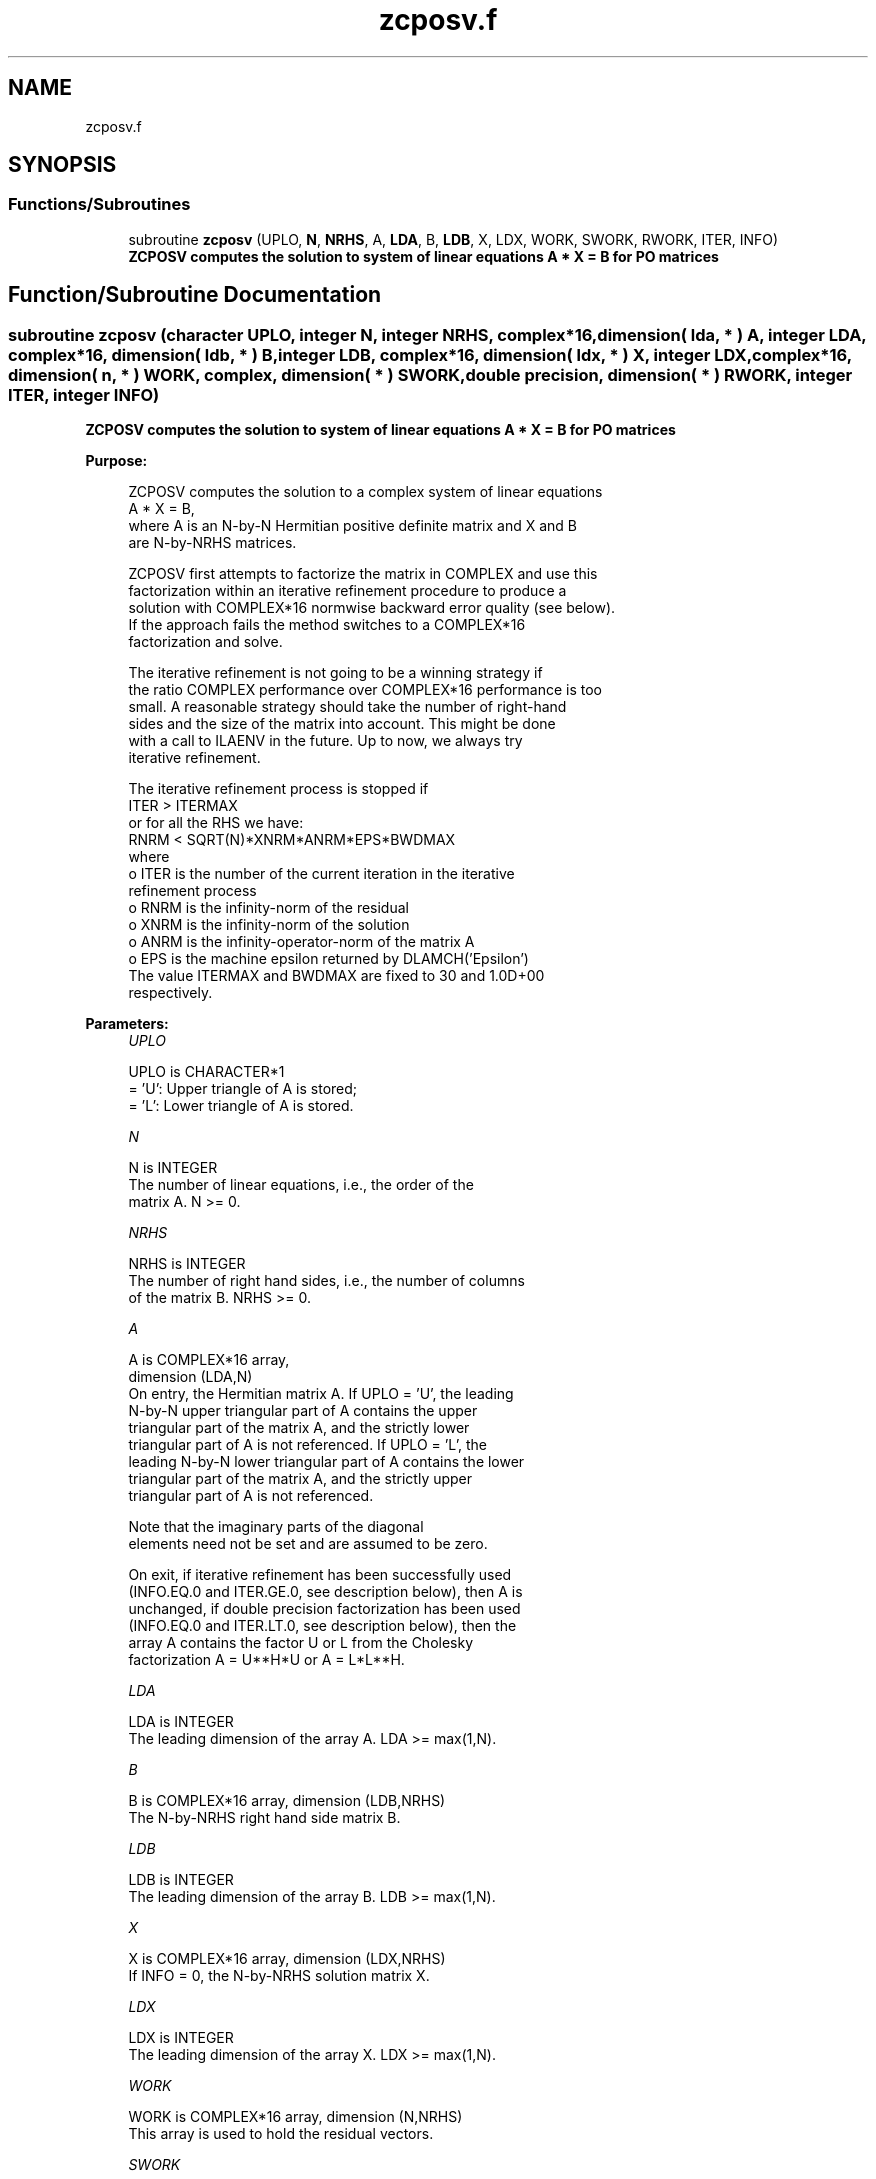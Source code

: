 .TH "zcposv.f" 3 "Tue Nov 14 2017" "Version 3.8.0" "LAPACK" \" -*- nroff -*-
.ad l
.nh
.SH NAME
zcposv.f
.SH SYNOPSIS
.br
.PP
.SS "Functions/Subroutines"

.in +1c
.ti -1c
.RI "subroutine \fBzcposv\fP (UPLO, \fBN\fP, \fBNRHS\fP, A, \fBLDA\fP, B, \fBLDB\fP, X, LDX, WORK, SWORK, RWORK, ITER, INFO)"
.br
.RI "\fB ZCPOSV computes the solution to system of linear equations A * X = B for PO matrices\fP "
.in -1c
.SH "Function/Subroutine Documentation"
.PP 
.SS "subroutine zcposv (character UPLO, integer N, integer NRHS, complex*16, dimension( lda, * ) A, integer LDA, complex*16, dimension( ldb, * ) B, integer LDB, complex*16, dimension( ldx, * ) X, integer LDX, complex*16, dimension( n, * ) WORK, complex, dimension( * ) SWORK, double precision, dimension( * ) RWORK, integer ITER, integer INFO)"

.PP
\fB ZCPOSV computes the solution to system of linear equations A * X = B for PO matrices\fP  
.PP
\fBPurpose: \fP
.RS 4

.PP
.nf
 ZCPOSV computes the solution to a complex system of linear equations
    A * X = B,
 where A is an N-by-N Hermitian positive definite matrix and X and B
 are N-by-NRHS matrices.

 ZCPOSV first attempts to factorize the matrix in COMPLEX and use this
 factorization within an iterative refinement procedure to produce a
 solution with COMPLEX*16 normwise backward error quality (see below).
 If the approach fails the method switches to a COMPLEX*16
 factorization and solve.

 The iterative refinement is not going to be a winning strategy if
 the ratio COMPLEX performance over COMPLEX*16 performance is too
 small. A reasonable strategy should take the number of right-hand
 sides and the size of the matrix into account. This might be done
 with a call to ILAENV in the future. Up to now, we always try
 iterative refinement.

 The iterative refinement process is stopped if
     ITER > ITERMAX
 or for all the RHS we have:
     RNRM < SQRT(N)*XNRM*ANRM*EPS*BWDMAX
 where
     o ITER is the number of the current iteration in the iterative
       refinement process
     o RNRM is the infinity-norm of the residual
     o XNRM is the infinity-norm of the solution
     o ANRM is the infinity-operator-norm of the matrix A
     o EPS is the machine epsilon returned by DLAMCH('Epsilon')
 The value ITERMAX and BWDMAX are fixed to 30 and 1.0D+00
 respectively.
.fi
.PP
 
.RE
.PP
\fBParameters:\fP
.RS 4
\fIUPLO\fP 
.PP
.nf
          UPLO is CHARACTER*1
          = 'U':  Upper triangle of A is stored;
          = 'L':  Lower triangle of A is stored.
.fi
.PP
.br
\fIN\fP 
.PP
.nf
          N is INTEGER
          The number of linear equations, i.e., the order of the
          matrix A.  N >= 0.
.fi
.PP
.br
\fINRHS\fP 
.PP
.nf
          NRHS is INTEGER
          The number of right hand sides, i.e., the number of columns
          of the matrix B.  NRHS >= 0.
.fi
.PP
.br
\fIA\fP 
.PP
.nf
          A is COMPLEX*16 array,
          dimension (LDA,N)
          On entry, the Hermitian matrix A. If UPLO = 'U', the leading
          N-by-N upper triangular part of A contains the upper
          triangular part of the matrix A, and the strictly lower
          triangular part of A is not referenced.  If UPLO = 'L', the
          leading N-by-N lower triangular part of A contains the lower
          triangular part of the matrix A, and the strictly upper
          triangular part of A is not referenced.

          Note that the imaginary parts of the diagonal
          elements need not be set and are assumed to be zero.

          On exit, if iterative refinement has been successfully used
          (INFO.EQ.0 and ITER.GE.0, see description below), then A is
          unchanged, if double precision factorization has been used
          (INFO.EQ.0 and ITER.LT.0, see description below), then the
          array A contains the factor U or L from the Cholesky
          factorization A = U**H*U or A = L*L**H.
.fi
.PP
.br
\fILDA\fP 
.PP
.nf
          LDA is INTEGER
          The leading dimension of the array A.  LDA >= max(1,N).
.fi
.PP
.br
\fIB\fP 
.PP
.nf
          B is COMPLEX*16 array, dimension (LDB,NRHS)
          The N-by-NRHS right hand side matrix B.
.fi
.PP
.br
\fILDB\fP 
.PP
.nf
          LDB is INTEGER
          The leading dimension of the array B.  LDB >= max(1,N).
.fi
.PP
.br
\fIX\fP 
.PP
.nf
          X is COMPLEX*16 array, dimension (LDX,NRHS)
          If INFO = 0, the N-by-NRHS solution matrix X.
.fi
.PP
.br
\fILDX\fP 
.PP
.nf
          LDX is INTEGER
          The leading dimension of the array X.  LDX >= max(1,N).
.fi
.PP
.br
\fIWORK\fP 
.PP
.nf
          WORK is COMPLEX*16 array, dimension (N,NRHS)
          This array is used to hold the residual vectors.
.fi
.PP
.br
\fISWORK\fP 
.PP
.nf
          SWORK is COMPLEX array, dimension (N*(N+NRHS))
          This array is used to use the single precision matrix and the
          right-hand sides or solutions in single precision.
.fi
.PP
.br
\fIRWORK\fP 
.PP
.nf
          RWORK is DOUBLE PRECISION array, dimension (N)
.fi
.PP
.br
\fIITER\fP 
.PP
.nf
          ITER is INTEGER
          < 0: iterative refinement has failed, COMPLEX*16
               factorization has been performed
               -1 : the routine fell back to full precision for
                    implementation- or machine-specific reasons
               -2 : narrowing the precision induced an overflow,
                    the routine fell back to full precision
               -3 : failure of CPOTRF
               -31: stop the iterative refinement after the 30th
                    iterations
          > 0: iterative refinement has been successfully used.
               Returns the number of iterations
.fi
.PP
.br
\fIINFO\fP 
.PP
.nf
          INFO is INTEGER
          = 0:  successful exit
          < 0:  if INFO = -i, the i-th argument had an illegal value
          > 0:  if INFO = i, the leading minor of order i of
                (COMPLEX*16) A is not positive definite, so the
                factorization could not be completed, and the solution
                has not been computed.
.fi
.PP
 
.RE
.PP
\fBAuthor:\fP
.RS 4
Univ\&. of Tennessee 
.PP
Univ\&. of California Berkeley 
.PP
Univ\&. of Colorado Denver 
.PP
NAG Ltd\&. 
.RE
.PP
\fBDate:\fP
.RS 4
June 2016 
.RE
.PP

.PP
Definition at line 211 of file zcposv\&.f\&.
.SH "Author"
.PP 
Generated automatically by Doxygen for LAPACK from the source code\&.
